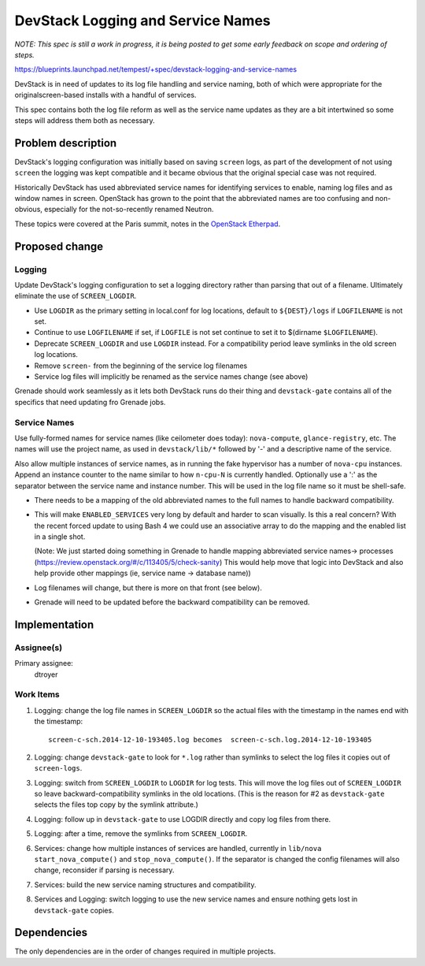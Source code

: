 ..
 This work is licensed under a Creative Commons Attribution 3.0 Unported
 License.
 http://creativecommons.org/licenses/by/3.0/legalcode

..
  This template should be in ReSTructured text. The filename in the git
  repository should match the launchpad URL, for example a URL of
  https://blueprints.launchpad.net/tempest/+spec/awesome-thing should be named
  awesome-thing.rst .  Please do not delete any of the sections in this
  template.  If you have nothing to say for a whole section, just write: None
  For help with syntax, see http://sphinx-doc.org/rest.html
  To test out your formatting, see http://www.tele3.cz/jbar/rest/rest.html

===================================
DevStack Logging and Service Names
===================================

`NOTE: This spec is still a work in progress, it is being posted to get some early
feedback on scope and ordering of steps.`

https://blueprints.launchpad.net/tempest/+spec/devstack-logging-and-service-names

DevStack is in need of updates to its log file handling and service naming, both
of which were appropriate for the originalscreen-based installs with a handful
of services.

This spec contains both the log file reform as well as the service name updates
as they are a bit intertwined so some steps will address them both as necessary.

Problem description
===================

DevStack's logging configuration was initially based on saving ``screen`` logs,
as part of the development of not using ``screen`` the logging was kept compatible
and it became obvious that the original special case was not required.

Historically DevStack has used abbreviated service names for identifying services
to enable, naming log files and as window names in screen.  OpenStack has grown
to the point that the abbreviated names are too confusing and non-obvious,
especially for the not-so-recently renamed Neutron.

These topics were covered at the Paris summit, notes in the `OpenStack Etherpad`_.

.. _`OpenStack Etherpad`: https://etherpad.openstack.org/p/kilo-summit-devstack-grenade


Proposed change
===============

Logging
-------

Update DevStack's logging configuration to set a logging directory rather than parsing
that out of a filename.  Ultimately eliminate the use of ``SCREEN_LOGDIR``.

* Use ``LOGDIR`` as the primary setting in local.conf for log locations, default to
  ``${DEST}/logs`` if ``LOGFILENAME`` is not set.

* Continue to use ``LOGFILENAME`` if set, if ``LOGFILE`` is not set continue to set it to
  $(dirname ``$LOGFILENAME``).

* Deprecate ``SCREEN_LOGDIR`` and use ``LOGDIR`` instead.  For a compatibility period
  leave symlinks in the old screen log locations.

* Remove ``screen-`` from the beginning of the service log filenames

* Service log files will implicitly be renamed as the service names change (see above)

Grenade should work seamlessly as it lets both DevStack runs do their thing and
``devstack-gate`` contains all of the specifics that need updating fro Grenade jobs.

Service Names
-------------

Use fully-formed names for service names (like ceilometer does today): ``nova-compute``,
``glance-registry``, etc.  The names will use the project name, as used in ``devstack/lib/*``
followed by '-' and a descriptive name of the service.

Also allow multiple instances of service names, as in running the fake hypervisor has
a number of ``nova-cpu`` instances.  Append an instance counter to the name similar to
how ``n-cpu-N`` is currently handled.  Optionally use a ':' as the separator between the
service name and instance number.  This will be used in the log file name so it must be
shell-safe.

* There needs to be a mapping of the old abbreviated names to the full names to handle
  backward compatibility.

* This will make ``ENABLED_SERVICES`` very long by default and harder to scan visually.
  Is this a real concern? With the recent forced update to using Bash 4 we could use an
  associative array to do the mapping and the enabled list in a single shot.

  (Note:  We just started doing something in Grenade to handle mapping abbreviated
  service names-> processes (https://review.openstack.org/#/c/113405/5/check-sanity)
  This would help move that logic into DevStack and also help provide other mappings
  (ie, service name -> database name))

* Log filenames will change, but there is more on that front (see below).

* Grenade will need to be updated before the backward compatibility can be removed.


Implementation
==============

Assignee(s)
-----------

Primary assignee:
  dtroyer

Work Items
----------

1. Logging: change the log file names in ``SCREEN_LOGDIR`` so the actual files
   with the timestamp in the names end with the timestamp::

    screen-c-sch.2014-12-10-193405.log becomes  screen-c-sch.log.2014-12-10-193405

2. Logging: change ``devstack-gate`` to look for ``*.log``
   rather than symlinks to select the log files it copies out of ``screen-logs``.

3. Logging: switch from ``SCREEN_LOGDIR`` to ``LOGDIR`` for log tests.  This will
   move the log files out of ``SCREEN_LOGDIR`` so leave backward-compatibility
   symlinks in the old locations.  (This is the reason for #2 as ``devstack-gate``
   selects the files top copy by the symlink attribute.)

4. Logging: follow up in ``devstack-gate`` to use LOGDIR directly and copy log files
   from there.

5. Logging: after a time, remove the symlinks from ``SCREEN_LOGDIR``.

6. Services: change how multiple instances of services are handled, currently in
   ``lib/nova start_nova_compute()`` and ``stop_nova_compute()``.  If the separator
   is changed the config filenames will also change, reconsider if parsing is necessary.

7. Services: build the new service naming structures and compatibility.

8. Services and Logging: switch logging to use the new service names and ensure nothing
   gets lost in ``devstack-gate`` copies.



Dependencies
============

The only dependencies are in the order of changes required in multiple projects.
